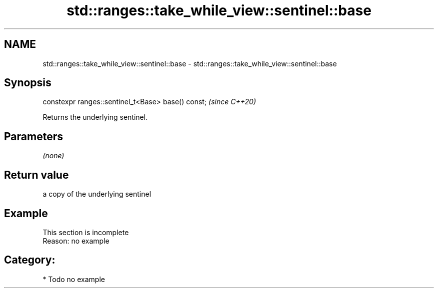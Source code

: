 .TH std::ranges::take_while_view::sentinel::base 3 "2021.11.17" "http://cppreference.com" "C++ Standard Libary"
.SH NAME
std::ranges::take_while_view::sentinel::base \- std::ranges::take_while_view::sentinel::base

.SH Synopsis
   constexpr ranges::sentinel_t<Base> base() const;  \fI(since C++20)\fP

   Returns the underlying sentinel.

.SH Parameters

   \fI(none)\fP

.SH Return value

   a copy of the underlying sentinel

.SH Example

    This section is incomplete
    Reason: no example

.SH Category:

     * Todo no example
